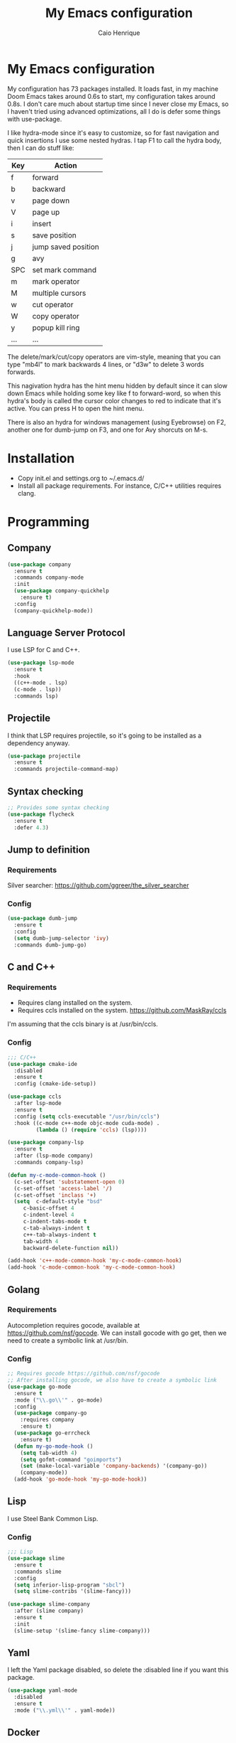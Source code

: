 #+TITLE: My Emacs configuration
#+AUTHOR: Caio Henrique
#+OPTIONS: toc:nil

* My Emacs configuration
[[./imgs/my-emacs.png]] 

My configuration has 73 packages installed. It loads fast, in my machine Doom Emacs takes around 0.6s to start, my configuration takes around 0.8s. I don't care much about startup time since I never close my Emacs, so I haven't tried using advanced optimizations, all I do is defer some things with use-package.

I like hydra-mode since it's easy to customize, so for fast navigation and quick insertions I use some nested hydras. I tap F1 to call the hydra body, then I can do stuff like:

| Key | Action              |
|-----+---------------------|
| f   | forward             |
| b   | backward            |
| v   | page down           |
| V   | page up             |
| i   | insert              |
| s   | save position       |
| j   | jump saved position |
| g   | avy                 |
| SPC | set mark command    |
| m   | mark operator       |
| M   | multiple cursors    |
| w   | cut operator        |
| W   | copy operator       |
| y   | popup kill ring     |
| ... | ...                 |

The delete/mark/cut/copy operators are vim-style, meaning that you can type "mb4l" to mark backwards 4 lines, or "d3w" to delete 3 words forwards.

This nagivation hydra has the hint menu hidden by default since it can slow down Emacs while holding some key like f to forward-word, so when this hydra's body is called the cursor color changes to red to indicate that it's active. You can press H to open the hint menu.

There is also an hydra for windows management (using Eyebrowse) on F2, another one for dumb-jump on F3, and one for Avy shorcuts on M-s.

* Installation
- Copy init.el and settings.org to ~/.emacs.d/
- Install all package requirements. For instance, C/C++ utilities requires clang.

* Programming
** Company
#+BEGIN_SRC emacs-lisp
(use-package company
  :ensure t
  :commands company-mode
  :init
  (use-package company-quickhelp
    :ensure t)
  :config
  (company-quickhelp-mode))
#+END_SRC

** Language Server Protocol
I use LSP for C and C++.
#+BEGIN_SRC emacs-lisp
(use-package lsp-mode
  :ensure t
  :hook
  ((c++-mode . lsp)
  (c-mode . lsp))
  :commands lsp)
#+END_SRC

** Projectile
I think that LSP requires projectile, so it's going to be installed as a dependency anyway.
#+BEGIN_SRC emacs-lisp
(use-package projectile
  :ensure t
  :commands projectile-command-map) 
#+END_SRC

** Syntax checking
#+BEGIN_SRC emacs-lisp
;; Provides some syntax checking
(use-package flycheck
  :ensure t
  :defer 4.3)
#+END_SRC

** Jump to definition
*** Requirements
Silver searcher: https://github.com/ggreer/the_silver_searcher

*** Config
#+begin_src emacs-lisp
(use-package dumb-jump
  :ensure t
  :config
  (setq dumb-jump-selector 'ivy)
  :commands dumb-jump-go)
#+end_src

** C and C++
*** Requirements
- Requires clang installed on the system.
- Requires ccls installed on the system. https://github.com/MaskRay/ccls 
I'm assuming that the ccls binary is at /usr/bin/ccls.

*** Config
#+BEGIN_SRC emacs-lisp
;;; C/C++
(use-package cmake-ide
  :disabled
  :ensure t
  :config (cmake-ide-setup))

(use-package ccls
  :after lsp-mode
  :ensure t
  :config (setq ccls-executable "/usr/bin/ccls")
  :hook ((c-mode c++-mode objc-mode cuda-mode) .
         (lambda () (require 'ccls) (lsp))))

(use-package company-lsp
  :ensure t
  :after (lsp-mode company)
  :commands company-lsp)

(defun my-c-mode-common-hook ()
  (c-set-offset 'substatement-open 0)
  (c-set-offset 'access-label '/)
  (c-set-offset 'inclass '+)
  (setq  c-default-style "bsd"
	 c-basic-offset 4
	 c-indent-level 4
	 c-indent-tabs-mode t
	 c-tab-always-indent t
	 c++-tab-always-indent t
	 tab-width 4
	 backward-delete-function nil))

(add-hook 'c++-mode-common-hook 'my-c-mode-common-hook)
(add-hook 'c-mode-common-hook 'my-c-mode-common-hook)
#+END_SRC

** Golang
*** Requirements
Autocompletion requires gocode, available at https://github.com/nsf/gocode.
We can install gocode with go get, then we need to create a symbolic link at /usr/bin.

*** Config
#+BEGIN_SRC emacs-lisp
;; Requires gocode https://github.com/nsf/gocode
;; After installing gocode, we also have to create a symbolic link
(use-package go-mode
  :ensure t
  :mode ("\\.go\\'" . go-mode)
  :config
  (use-package company-go
    :requires company
    :ensure t)
  (use-package go-errcheck
    :ensure t)
  (defun my-go-mode-hook ()
    (setq tab-width 4)
    (setq gofmt-command "goimports")
    (set (make-local-variable 'company-backends) '(company-go))
    (company-mode))
  (add-hook 'go-mode-hook 'my-go-mode-hook))
#+END_SRC

** Lisp
I use Steel Bank Common Lisp.
*** Config
#+BEGIN_SRC emacs-lisp
;;; Lisp
(use-package slime
  :ensure t
  :commands slime
  :config
  (setq inferior-lisp-program "sbcl")
  (setq slime-contribs '(slime-fancy)))

(use-package slime-company
  :after (slime company)
  :ensure t
  :init
  (slime-setup '(slime-fancy slime-company)))
#+END_SRC

** Yaml
I left the Yaml package disabled, so delete the :disabled line if you want this package.
#+BEGIN_SRC emacs-lisp
(use-package yaml-mode
  :disabled
  :ensure t
  :mode ("\\.yml\\'" . yaml-mode))
#+END_SRC

** Docker
I left the Docker packages disabled, so delete the :disabled line if you want these packages.
#+BEGIN_SRC emacs-lisp
(use-package docker
  :disabled
  :ensure t
  :commands docker)

(use-package dockerfile-mode
  :disabled
  :ensure t
  :mode ("Dockerfile\\'" . dockerfile-mode))
#+END_SRC

* Dashboard
#+BEGIN_SRC emacs-lisp
(use-package dashboard
  :ensure t
  :init
  (setq initial-buffer-choice (lambda () (get-buffer "*dashboard*")))
  :config
  ;; Dashboard requirements.
  (use-package page-break-lines
    :ensure t)
  (use-package all-the-icons
    :ensure t)
  ;; Dashboard configuration.
  (dashboard-setup-startup-hook)
  (setq dashboard-banner-logo-title "Welcome to Emacs")
  (setq dashboard-startup-banner 'logo)
  (setq dashboard-items '((recents   . 5)
                          (agenda    . 5)))
  (setq dashboard-set-init-info t)
  (setq dashboard-set-heading-icons t)
  (setq dashboard-set-file-icons t)

  ;; adds a clock
  (defun dashboard-insert-custom (list-size)
    (defun string-centralized (str)
      (let* ((indent
	      (concat "%"
		      (number-to-string
		       (/ (- (window-body-width) (string-width str)) 2))
		      "s"))
	     (str (concat indent str indent)))
        (format str " " " ")))
  
    (insert (propertize (string-centralized (format-time-string "%a %d %b %Y" (current-time))) 'font-lock-face '('bold :foreground "#6c4c7b")))
    (newline)
    (insert (propertize (string-centralized (format-time-string "%H:%M" (current-time))) 'font-lock-face '('bold :foreground "#6c4c7b"))))

  (add-to-list 'dashboard-item-generators  '(custom . dashboard-insert-custom))
  (add-to-list 'dashboard-items '(custom) t)

  (defun test-dashboard () (setq *my-timer* (run-at-time "20 sec" nil #'(lambda ()
                                                                       (when *my-timer*
                                                                        (cancel-timer *my-timer*)
									(setq *my-timer* nil))
									(when (string=
						                               (buffer-name (window-buffer))
						                               "*dashboard*")
									 (dashboard-refresh-buffer))))))
 (add-hook 'dashboard-mode-hook #'test-dashboard))
#+END_SRC

* Org
** Config
#+BEGIN_SRC emacs-lisp
;;; org
(use-package org
  :ensure t
  :mode ("\\.org\\'" . org-mode)
  :diminish org-indent-mode
  :config
  (setq org-startup-indented t)
  (org-babel-do-load-languages
   'org-babel-load-languages
   '( (python . t)
      (emacs-lisp . t)
      (lisp . t)
      (C . t))))

(use-package org-bullets
  :after org
  :ensure t
  :config (add-hook 'org-mode-hook (lambda () (org-bullets-mode))))
#+END_SRC

** Exporting
#+BEGIN_SRC emacs-lisp
;; Export to html with syntax highlighting
(use-package htmlize
  :after org
  :ensure t
  :commands org-export-dispatch)

;; Export to Markdown with syntax highlighting
(use-package ox-gfm
  :after org
  :ensure t
  :commands org-gfm-export-to-markdown)
#+END_SRC

*** Presentations
**** Requirements
Requires reveal.js to create html presentations.

**** Config
#+BEGIN_SRC emacs-lisp
;; Package used to create presentations using reveal.js.
;; Requires the installation of reveaj.js.
(use-package ox-reveal
  :after org
  :ensure t
  :commands org-reveal-export-to-html
  :config
  (setq org-reveal-root "file:///home/spvk/notes/presentations/reveal.js"))
#+END_SRC

* Magit
#+BEGIN_SRC emacs-lisp
(use-package magit
  :ensure t
  :defer 9.2)

(global-set-key (kbd "\C-x g") 'magit-status)
#+END_SRC

* Theme
My favorite themes packages are zerodark-theme, kaolin-themes, moe-theme and dracula-theme.
#+BEGIN_SRC emacs-lisp
;; zerodark-theme kaolin-themes moe-theme dracula-theme are nice themes
(use-package kaolin-themes
  :ensure t)
#+END_SRC

* Treemacs
#+BEGIN_SRC emacs-lisp
(use-package treemacs
  :ensure t
  :commands treemacs)
#+END_SRC

* Global
** Hydra

[[./imgs/hydra.png]]

#+BEGIN_SRC emacs-lisp
  (use-package hydra
    :ensure t
    :defer 2.5
    :config
    (defhydra hydra-wind-move (:color amaranth 
                               :hint nil
                               :post hydra-movement/cond-body-call)
      "
    _b_: left wind   _p_: up wind
    _f_: right wind  _n_: down wind
      "
      ("q" nil "quit")
      ("<f3>" nil "quit")
      ("b" windmove-left)
      ("f" windmove-right)
      ("p" windmove-up)
      ("n" windmove-down))

    (defhydra hydra-dumb-jump (:color teal :columns 3)
      "Dumb Jump"
      ("q" nil "quit")
      ("j" dumb-jump-go "Go")
      ("o" dumb-jump-go-other-window "Other window")
      ("e" dumb-jump-go-prefer-external "Go external")
      ("x" dumb-jump-go-prefer-external-other-window "Go external other window")
      ("i" dumb-jump-go-prompt "Prompt")
      ("l" dumb-jump-quick-look "Quick look")
      ("b" dumb-jump-back "Back"))
    (global-set-key (kbd "<f3>") 'hydra-dumb-jump/body)

    (defhydra hydra-multiple-cursors (:color teal 
                                      :hint nil
                                      :post hydra-movement/cond-body-call)
      "
    _l_: edit lines   _a_: all like this
      "
      ("q" nil "quit")
      ("l" mc/edit-lines)
      ("a" mc/mark-all-like-this))

    (defhydra hydra-eyebrowse (:color amaranth :hint nil)
      "
    %s(eyebrowse-mode-line-indicator)  
    _p_: prev wind   _c_: creat wind  _r_: renam wind
    _n_: next wind   _C_: close wind  _l_: last wind
    _0_: switch to 0      ^^...       _9_: switch to 9   
      "
      ("q" nil "quit")
      ("<f2>" nil "quit")
      ("p" eyebrowse-prev-window-config nil)
      ("n" eyebrowse-next-window-config nil)
      ("l" eyebrowse-last-window-config nil)
      ("r" eyebrowse-rename-window-config nil)
      ("c" eyebrowse-create-window-config nil)
      ("C" eyebrowse-close-window-config nil)
      ("0" eyebrowse-switch-to-window-config-0 nil)
      ("1" eyebrowse-switch-to-window-config-1 nil)
      ("2" eyebrowse-switch-to-window-config-2 nil)
      ("3" eyebrowse-switch-to-window-config-3 nil)
      ("4" eyebrowse-switch-to-window-config-4 nil)
      ("5" eyebrowse-switch-to-window-config-5 nil)
      ("6" eyebrowse-switch-to-window-config-6 nil)
      ("7" eyebrowse-switch-to-window-config-7 nil)
      ("8" eyebrowse-switch-to-window-config-8 nil)
      ("9" eyebrowse-switch-to-window-config-9 nil))
    (global-set-key (kbd "<f2>") 'hydra-eyebrowse/body)

    (defhydra hydra-avy (:color teal 
                         :hint nil
                         :post hydra-movement/cond-body-call)
      "
      _s_: word 1   _n_: word bellow   _p_: word above
      _l_: line     _c_: char timer    _g_: char timer
      "
      ("q" nil "quit")
      ("s" avy-goto-word-1)
      ("p" avy-goto-word-1-above)
      ("n" avy-goto-word-1-below)
      ("l" avy-goto-line)
      ("c" avy-goto-char-timer)
      ("g" avy-goto-char-timer))
    (global-set-key (kbd "M-s") 'hydra-avy/body)

  ;;; hydra-movement to make moving around easier
    (defun hydra-movement/cond-body-call ()
      (if hydra-movement/inside-body
          (hydra-movement/call-body)))

    (setq hydra-movement/inside-body nil)

    (defun hydra-movement/call-body () 
      (interactive)
      (set-cursor-color "#ff0000") 
      (setq hydra-is-helpful nil)
      (setq hydra-movement/inside-body t)
      (hydra-movement/body))

    (defun hydra-call/hydra-modal-operators (operator)
      (setq hydra-call-operators/operator operator)
      (setq hydra-call-operators/repeat nil)
      (setq hydra-call-operators/backwards nil)
      (setq hydra-call-operators/inside nil)
      (setq hydra-call-operators/until nil)
      (hydra-modal-operators/body))

    (defhydra hydra-modal-operators (:color blue
                                     :hint nil
                                     :post hydra-movement/cond-body-call)
      "
    _b_:ackwards  _w_:ord  _l_:ine  _p_:aragraph  _r_:egion  _u_:ntil  _i_:nside
      "
      ("b" (setq hydra-call-operators/backwards t) :color red)
      ("i" (progn
             (call-interactively (lambda (arg) (interactive "c") (setq hydra-call-operators/inside arg)))
             (funcall hydra-call-operators/operator 'another)))
      ("u" (progn
             (call-interactively (lambda (arg) (interactive "c") (setq hydra-call-operators/until arg)))
             (funcall hydra-call-operators/operator 'another)))
      ("w" (funcall hydra-call-operators/operator 'word))
      ("l" (funcall hydra-call-operators/operator 'line))
      ("p" (funcall hydra-call-operators/operator 'paragraph))
      ("r" (funcall hydra-call-operators/operator 'region))

      ("0" (setq hydra-call-operators/repeat (concat hydra-call-operators/repeat "0")) :color red)
      ("1" (setq hydra-call-operators/repeat (concat hydra-call-operators/repeat "1")) :color red)
      ("2" (setq hydra-call-operators/repeat (concat hydra-call-operators/repeat "2")) :color red)
      ("3" (setq hydra-call-operators/repeat (concat hydra-call-operators/repeat "3")) :color red)
      ("4" (setq hydra-call-operators/repeat (concat hydra-call-operators/repeat "4")) :color red)
      ("5" (setq hydra-call-operators/repeat (concat hydra-call-operators/repeat "5")) :color red)
      ("6" (setq hydra-call-operators/repeat (concat hydra-call-operators/repeat "6")) :color red)
      ("7" (setq hydra-call-operators/repeat (concat hydra-call-operators/repeat "7")) :color red)
      ("8" (setq hydra-call-operators/repeat (concat hydra-call-operators/repeat "8")) :color red)
      ("9" (setq hydra-call-operators/repeat (concat hydra-call-operators/repeat "9")) :color red))

    (defhydra hydra-indentation (:color blue
                                 :hint nil
                                 :post hydra-movement/cond-body-call)
      "
    Hydra for indentation
    _c_:C  _l_:Lisp
      "
      ("q" nil "quit")
      ("l" indent-sexp)
      ("c" c-indent-defun))

    (defun current-line-blank-p ()
      (interactive)
      (string-match-p "\\`$" (thing-at-point 'line)))

    (defun navigate-to-specific-char (char &optional increment)
      (or increment (setq increment 1))
      (let ((tmp-pos (point)))
        (while (not (= char (char-after tmp-pos))) (setq tmp-pos (+ increment tmp-pos)))
        (goto-char tmp-pos)))

    (defun hydra-modal-operator/mark (operand)
      (let ((times (if (not hydra-call-operators/repeat) 1 (string-to-number hydra-call-operators/repeat))))
        (cond

         ((eq 'another operand)
          (cond
           (hydra-call-operators/until
            (call-interactively 'set-mark-command)
            (if hydra-call-operators/backwards
                (navigate-to-specific-char hydra-call-operators/until -1)
              (navigate-to-specific-char hydra-call-operators/until +1)))

           (hydra-call-operators/inside
            (cond
             ((= hydra-call-operators/inside ?w)
              (backward-word)
              (call-interactively 'set-mark-command)
              (mark-word))

             ((member hydra-call-operators/inside '(?\" ?' ?` ?\ ?* ?\\ ?/))
              (navigate-to-specific-char hydra-call-operators/inside -1)
              (forward-char 1)
              (call-interactively 'set-mark-command)
              (navigate-to-specific-char hydra-call-operators/inside 1))

             (t (funcall #'(lambda (arg)
                             (let ((delimiters `((,?( ,?)) (,?< ,?>) (,?{ ?}) (,?[ ?]))))
                              (while delimiters
                               (let ((del-pair (pop delimiters)))
                                (when (member arg del-pair)
                                 (navigate-to-specific-char (car del-pair) -1)
                                 (forward-char 1)
                                 (call-interactively 'set-mark-command)
                                 (navigate-to-specific-char (cadr del-pair) 1))))))
                         hydra-call-operators/inside))))))

         ((eq 'line operand)
          (cond (hydra-call-operators/backwards
                 (end-of-visual-line)
                 (call-interactively 'set-mark-command)
                 (previous-line (1- times))
                 (beginning-of-visual-line))
                (t (beginning-of-visual-line)
                   (call-interactively 'set-mark-command)
                   (next-line (1- times))
                   (end-of-visual-line))))

         ((eq 'word operand)
          (call-interactively 'set-mark-command)
          (if hydra-call-operators/backwards
              (backward-word times)
            (forward-word times))))))

    (defun hydra-modal-operator/delete (operand)
      (interactive)
      (cond
       ((eq 'line operand)
        (if (and (current-line-blank-p) (not hydra-call-operators/repeat) (string= hydra-call-operators/repeat "1"))
            (kill-line)
          (hydra-modal-operator/mark operand)
          (delete-region (region-beginning) (region-end))
          (kill-line)))

       ((or hydra-call-operators/until hydra-call-operators/inside)
        (hydra-modal-operator/mark 'another)
        (delete-forward-char 1))

       (t (hydra-modal-operator/mark operand)
          (delete-forward-char 1))))

    (defun hydra-modal-operator/cut (operand)
      (interactive)
      (cond
       ((eq 'line operand)
        (if (and (current-line-blank-p) (not hydra-call-operators/repeat) (string= hydra-call-operators/repeat "1"))
            (kill-line)
          (hydra-modal-operator/mark operand)
          (kill-region -1 -1 t)
          (kill-line)))

       ((or hydra-call-operators/until hydra-call-operators/inside)
        (hydra-modal-operator/mark 'another)
        (kill-region -1 -1 t))

       (t (hydra-modal-operator/mark operand)
          (kill-region -1 -1 t))))
  
    (defun hydra-modal-operator/copy (operand)
      (interactive)
      (cond
       ((eq 'line operand)
        (unless (and (current-line-blank-p) (not hydra-call-operators/repeat) (string= hydra-call-operators/repeat "1"))
          (hydra-modal-operator/mark operand)
          (let ((str (buffer-substring (region-beginning) (region-end))))
            (remove-text-properties 0 (length str) '(read-only t) str)
            (kill-new str t))
          (deactivate-mark)))

       ((eq 'region operand)
        (let ((str (buffer-substring (region-beginning) (region-end))))
          (remove-text-properties 0 (length str) '(read-only t) str)
          (kill-new str t))
        (deactivate-mark))

       ((or hydra-call-operators/until hydra-call-operators/inside)
        (hydra-modal-operator/mark 'another)
        (let ((str (buffer-substring (region-beginning) (region-end))))
          (remove-text-properties 0 (length str) '(read-only t) str)
          (kill-new str t))
        (deactivate-mark))

       (t (hydra-modal-operator/mark operand)
          (let ((str (buffer-substring (region-beginning) (region-end))))
            (remove-text-properties 0 (length str) '(read-only t) str)
            (kill-new str t))
          (deactivate-mark))))

    (defun hydra-modal-operator/case (operand)
      (interactive)
      (hydra-modal-operator/mark operand)
      (let ((hydra-case-arg nil))
        (call-interactively #'(lambda (arg)
                                (interactive "c") (setq hydra-case-arg arg)))
        (cond
         ((= hydra-case-arg ?u)
          (upcase-region (region-beginning) (region-end)))
         ((= hydra-case-arg ?d)
          (downcase-region (region-beginning) (region-end)))
         ((= hydra-case-arg ?c)
          (capitalize-region (region-beginning) (region-end))))))

    (defhydra hydra-movement (:hint nil
                              :color amaranth 
                              :post (progn (set-cursor-color "#000000") 
                                           (setq hydra-is-helpful t)))
      "
    Navigation:
    _f_: forward     _b_: backward   _F_: forward word  _B_: backward word
    _n_: next line   _p_: prev line  _v_: page down     _V_: page up
    _a_: beg line    _e_: end line   _<_: beg buffer    _>_: end buffer
    _s_: save pos    _j_: jump pos   _g_: avy hydra     _S_: swiper
   _C-n_: in sexp   _C-p_: out sexp _C-f_: forw sexp   _C-b_: back sexp
    Edition:
    _y_: popup yank  _Y_: yank       _i_: insert      _u_: undo  _C-s_: save buffer
    _=_: exp region  _M_: MC hydra   _r_: copy regis  _I_: insert regis
   _<DEL>_: del   _<SPC>_: set mark _<tab>_: ind hydra  _<return>_: newline
    Operators:
    _m_: mark  _d_: delete  _w_: cut  _W_: copy  _c_: case
      "
      ("<f1>" (setq hydra-movement/inside-body nil) :exit t)
      ("q" (setq hydra-movement/inside-body nil) :exit t)
      ("h" (setq hydra-is-helpful (not hydra-is-helpful)))
      ("F" forward-word)
      ("B" backward-word)
      ("C-f" forward-sexp)
      ("C-b" backward-sexp)
      ("C-n" down-list)
      ("C-p" backward-up-list)
      ("n" next-line)
      ("p" previous-line)
      ("+" (enlarge-window 1))
      ("-" (enlarge-window -1))
      ("s" (point-to-register ?g))
      ("j" (jump-to-register ?g))
      ("G" (lambda (arg) (interactive "cInsert char:") (navigate-to-specific-char arg)))
      ("W" (hydra-call/hydra-modal-operators 'hydra-modal-operator/copy) :exit t)
      ("<SPC>" set-mark-command)
      ("y" popup-kill-ring)
      ("Y" yank)
      ("<tab>" hydra-indentation/body :exit t)
      ("v" scroll-up)
      ("c" (hydra-call/hydra-modal-operators 'hydra-modal-operator/case) :exit t)
      ("V" scroll-down)
      ("l" recenter-top-bottom)
      ("a" beginning-of-line)
      ("r" (lambda (arg) (interactive "cChoose a register:") (copy-to-register arg 1 1 nil t)))
      ("e" end-of-line)
      ("C-e" eval-last-sexp)
      ("f" (when (= (skip-syntax-forward "-") 0) (forward-char 1)))
      ("b" (when (= (skip-syntax-backward "-") 0) (backward-char 1)))
      ("g" hydra-avy/body :exit t)
      ("I" (lambda (arg) (interactive "cChoose a register:") (insert-register arg)))
      ("i" (lambda (txt)
             (interactive "sQuick insertion:")
             (insert txt)))
      ("=" er/expand-region)
      ("m" (hydra-call/hydra-modal-operators 'hydra-modal-operator/mark) :exit t)
      ("M" hydra-multiple-cursors/body :exit t)
      ("U" universal-argument)
      ("S" swiper)
      ("C-s" save-buffer)
      ("<" beginning-of-buffer)
      (">" end-of-buffer)
      ("u" undo)
      ("<return>" newline)
      ("<DEL>" delete-backward-char)
      ("<deletechar>" delete-forward-char)
      ("M-w" ace-window)
      ("d" (hydra-call/hydra-modal-operators 'hydra-modal-operator/delete) :exit t)
      ("w" (hydra-call/hydra-modal-operators 'hydra-modal-operator/cut) :exit t))
    (global-set-key (kbd "<f1>") 'hydra-movement/call-body)
    (global-set-key (kbd "C-: :") 'hydra-movement/call-body))
#+END_SRC

** Ivy
#+BEGIN_SRC emacs-lisp
;;; Global
;; Ivy is a generic completion tool
(use-package ivy
  :ensure t
  :diminish ivy-mode
  :defer 0.9
  :config
  (ivy-mode)
  (use-package swiper
    :ensure t
    :bind (("\C-s" . swiper)))
  :config
  (use-package counsel
    :ensure t))
#+END_SRC

** Regular expressions
#+begin_src emacs-lisp
(use-package visual-regexp-steroids
  :ensure t
  :commands vr/replace)
#+end_src

** Kill ring
#+BEGIN_SRC emacs-lisp
(use-package popup-kill-ring
  :ensure t
  :bind (("M-y" . popup-kill-ring))) 
#+END_SRC

** Modeline
#+BEGIN_SRC emacs-lisp
(display-time-mode t)

(use-package spaceline
  :ensure t
  :defer 2.2
  :config
  (require 'spaceline-config)
  (setq powerline-default-separator (quote arrow))
  (setq spaceline-line-column-p nil)
  (setq spaceline-buffer-size nil)
  (setq spaceline-workspace-numbers-unicode t)
  (setq spaceline-buffer-encoding-abbrev-p nil)
  (spaceline-spacemacs-theme))
#+END_SRC

** Parentheses
#+BEGIN_SRC emacs-lisp
(use-package smartparens
  :ensure t
  :defer 5.1
  :diminish smartparens-mode
  :config 
  (smartparens-global-mode)
  (sp-local-pair 'org-mode "*" "*")
  (sp-local-pair 'org-mode "_" "_"))

(use-package highlight-parentheses
  :ensure t
  :defer 12.1
  :diminish highlight-parentheses-mode
  :config (global-highlight-parentheses-mode))

(defvar show-paren-delay 0)
(show-paren-mode t)
#+END_SRC

** Buffer moving
#+BEGIN_SRC emacs-lisp
(use-package buffer-move
  :ensure t
  :bind
  (("C-c <C-up>"   . buf-move-up)
   ("C-c <C-down>"  . buf-move-down)
   ("C-c <C-left>"  . buf-move-left)
   ("C-c <C-right>" . buf-move-right)))
#+END_SRC

** Windows moving
#+BEGIN_SRC emacs-lisp
(global-set-key (kbd "C-c <M-up>") 'windmove-up) 
(global-set-key (kbd "C-c <M-down>") 'windmove-down) 
(global-set-key (kbd "C-c <M-right>") 'windmove-right) 
(global-set-key (kbd "C-c <M-left>") 'windmove-left) 

(use-package ace-window
  :ensure t
  :commands ace-window)
#+END_SRC

** Multiple cursors
#+BEGIN_SRC emacs-lisp
(use-package multiple-cursors
  :ensure t
  :bind (("C-: C-m b" . mc/edit-lines)
	 ("C-: C-m a" . mc/mark-all-like-this)
	 ("C-: C-m >" . mc/mark-next-like-this)
	 ("C-: C-m <" . mc/mark-previous-like-this)))
#+END_SRC

** Avy
#+BEGIN_SRC emacs-lisp
(use-package avy
  :ensure t
  :commands hydra-avy/body)
#+END_SRC

** Windows management
#+BEGIN_SRC emacs-lisp
(use-package eyebrowse
  :ensure t
  :config (eyebrowse-mode t))
#+END_SRC

** Smart region expanding
#+BEGIN_SRC emacs-lisp
(use-package expand-region
  :ensure t
  :bind (("C-=" . er/expand-region)))
#+END_SRC

** Tool bar, menu bar, line numbering etc
#+BEGIN_SRC emacs-lisp
;;; Variables
(global-visual-line-mode)
(menu-bar-mode -1)
(tool-bar-mode -1)
(scroll-bar-mode -1)
(global-linum-mode)
(global-set-key (kbd "TAB") 'self-insert-command)
(global-set-key (kbd "\C-c h") 'highlight-symbol-at-point)
#+END_SRC

** Change backup/autosave folder
#+BEGIN_SRC emacs-lisp
;;; Change the backup/autosave folder.
(defvar backup-dir (expand-file-name "~/.emacs.d/backup/"))
(defvar autosave-dir (expand-file-name "~/.emacs.d/autosave/"))
(setq backup-directory-alist (list (cons ".*" backup-dir)))
(setq auto-save-list-file-prefix autosave-dir)
(setq auto-save-file-name-transforms `((".*" ,autosave-dir t)))
#+END_SRC

** Read process output
Sets read-process-output-max to 1mb since the default is low. This should improve things that use servers like LSP.
#+BEGIN_SRC emacs-lisp
(setq read-process-output-max (* 1024 1024))
#+END_SRC

** Spell checking
I use aspell for spell checking.
*** Config
#+BEGIN_SRC emacs-lisp
(defvar ispell-program-name "aspell")
#+END_SRC

** Change sexp keyword indentation
This changes the identation style from:
#+BEGIN_SRC emacs-lisp :tangle no
(defhydra foo (:color blue
                    :help nil))
#+END_SRC

to:
#+BEGIN_SRC emacs-lisp :tangle no
(defhydra foo (:color blue
               :help nil))
#+END_SRC

Code from https://emacs.stackexchange.com/questions/10230/how-to-indent-keywords-aligned posted by the user Aquaactress.
#+BEGIN_SRC emacs-lisp
(advice-add #'calculate-lisp-indent :override #'void~calculate-lisp-indent)

(defun void~calculate-lisp-indent (&optional parse-start)
  "Add better indentation for quoted and backquoted lists."
  ;; This line because `calculate-lisp-indent-last-sexp` was defined with `defvar` 
  ;; with it's value ommited, marking it special and only defining it locally. So  
  ;; if you don't have this, you'll get a void variable error.
  (defvar calculate-lisp-indent-last-sexp)
  (save-excursion
    (beginning-of-line)
    (let ((indent-point (point))
          state
          ;; setting this to a number inhibits calling hook
          (desired-indent nil)
          (retry t)
          calculate-lisp-indent-last-sexp containing-sexp)
      (cond ((or (markerp parse-start) (integerp parse-start))
             (goto-char parse-start))
            ((null parse-start) (beginning-of-defun))
            (t (setq state parse-start)))
      (unless state
        ;; Find outermost containing sexp
        (while (< (point) indent-point)
          (setq state (parse-partial-sexp (point) indent-point 0))))
      ;; Find innermost containing sexp
      (while (and retry
                  state
                  (> (elt state 0) 0))
        (setq retry nil)
        (setq calculate-lisp-indent-last-sexp (elt state 2))
        (setq containing-sexp (elt state 1))
        ;; Position following last unclosed open.
        (goto-char (1+ containing-sexp))
        ;; Is there a complete sexp since then?
        (if (and calculate-lisp-indent-last-sexp
                 (> calculate-lisp-indent-last-sexp (point)))
            ;; Yes, but is there a containing sexp after that?
               (let ((peek (parse-partial-sexp calculate-lisp-indent-last-sexp
                                               indent-point 0)))
                 (if (setq retry (car (cdr peek))) (setq state peek)))))
      (if retry
          nil
        ;; Innermost containing sexp found
        (goto-char (1+ containing-sexp))
        (if (not calculate-lisp-indent-last-sexp)
            ;; indent-point immediately follows open paren.
               ;; Don't call hook.
               (setq desired-indent (current-column))
               ;; Find the start of first element of containing sexp.
               (parse-partial-sexp (point) calculate-lisp-indent-last-sexp 0 t)
               (cond ((looking-at "\\s(")
                      ;; First element of containing sexp is a list.
                      ;; Indent under that list.
                      )
                     ((> (save-excursion (forward-line 1) (point))
                         calculate-lisp-indent-last-sexp)
                      ;; This is the first line to start within the containing sexp.
                      ;; It's almost certainly a function call.
                      (if (or
                           ;; Containing sexp has nothing before this line
                           ;; except the first element. Indent under that element.
                           (= (point) calculate-lisp-indent-last-sexp)

                           ;; First sexp after `containing-sexp' is a keyword. This
                           ;; condition is more debatable. It's so that I can have
                           ;; unquoted plists in macros. It assumes that you won't
                           ;; make a function whose name is a keyword.
                           (when-let (char-after (char-after (1+ containing-sexp)))
                             (char-equal char-after ?:))

                           ;; Check for quotes or backquotes around.
                           (let* ((positions (elt state 9))
                                  (last (car (last positions)))
                                  (rest (reverse (butlast positions)))
                                  (any-quoted-p nil)
                                  (point nil))
                             (or
                              (when-let (char (char-before last))
                                (or (char-equal char ?')
                                    (char-equal char ?`)))
                              (progn
                                (while (and rest (not any-quoted-p))
                                  (setq point (pop rest))
                                  (setq any-quoted-p
                                        (or
                                         (when-let (char (char-before point))
                                           (or (char-equal char ?')
                                               (char-equal char ?`)))
                                         (save-excursion
                                           (goto-char (1+ point))
                                           (looking-at-p
                                            "\\(?:back\\)?quote[\t\n\f\s]+(")))))
                                any-quoted-p))))
                          ;; Containing sexp has nothing before this line
                             ;; except the first element.  Indent under that element.
                             nil
                             ;; Skip the first element, find start of second (the first
                                                                                  ;; argument of the function call) and indent under.
                             (progn (forward-sexp 1)
                                    (parse-partial-sexp (point)
                                                        calculate-lisp-indent-last-sexp
                                                        0 t)))
                      (backward-prefix-chars))
                     (t
                      ;; Indent beneath first sexp on same line as
                      ;; `calculate-lisp-indent-last-sexp'.  Again, it's
                      ;; almost certainly a function call.
                      (goto-char calculate-lisp-indent-last-sexp)
                      (beginning-of-line)
                      (parse-partial-sexp (point) calculate-lisp-indent-last-sexp
                                          0 t)
                      (backward-prefix-chars)))))
      ;; Point is at the point to indent under unless we are inside a string.
      ;; Call indentation hook except when overridden by lisp-indent-offset
      ;; or if the desired indentation has already been computed.
      (let ((normal-indent (current-column)))
        (cond ((elt state 3)
               ;; Inside a string, don't change indentation.
               nil)
              ((and (integerp lisp-indent-offset) containing-sexp)
               ;; Indent by constant offset
               (goto-char containing-sexp)
               (+ (current-column) lisp-indent-offset))
              ;; in this case calculate-lisp-indent-last-sexp is not nil
              (calculate-lisp-indent-last-sexp
               (or
                ;; try to align the parameters of a known function
                (and lisp-indent-function
                     (not retry)
                     (funcall lisp-indent-function indent-point state))
                ;; If the function has no special alignment
                ;; or it does not apply to this argument,
                ;; try to align a constant-symbol under the last
                ;; preceding constant symbol, if there is such one of
                ;; the last 2 preceding symbols, in the previous
                ;; uncommented line.
                (and (save-excursion
                       (goto-char indent-point)
                       (skip-chars-forward " \t")
                       (looking-at ":"))
                     ;; The last sexp may not be at the indentation
                     ;; where it begins, so find that one, instead.
                     (save-excursion
                       (goto-char calculate-lisp-indent-last-sexp)
                       ;; Handle prefix characters and whitespace
                       ;; following an open paren.  (Bug#1012)
                       (backward-prefix-chars)
                       (while (not (or (looking-back "^[ \t]*\\|([ \t]+"
                                                     (line-beginning-position))
                                       (and containing-sexp
                                            (>= (1+ containing-sexp) (point)))))
                         (forward-sexp -1)
                         (backward-prefix-chars))
                       (setq calculate-lisp-indent-last-sexp (point)))
                     (> calculate-lisp-indent-last-sexp
                        (save-excursion
                          (goto-char (1+ containing-sexp))
                          (parse-partial-sexp (point) calculate-lisp-indent-last-sexp 0 t)
                          (point)))
                     (let ((parse-sexp-ignore-comments t)
                           indent)
                       (goto-char calculate-lisp-indent-last-sexp)
                       (or (and (looking-at ":")
                                (setq indent (current-column)))
                           (and (< (line-beginning-position)
                                   (prog2 (backward-sexp) (point)))
                                (looking-at ":")
                                (setq indent (current-column))))
                       indent))
                ;; another symbols or constants not preceded by a constant
                ;; as defined above.
                normal-indent))
              ;; in this case calculate-lisp-indent-last-sexp is nil
              (desired-indent)
              (t
               normal-indent))))))
#+END_SRC

* PDF
** Requirements
See https://github.com/politza/pdf-tools.

** Config
#+BEGIN_SRC emacs-lisp
(use-package pdf-tools
  :ensure t
  :mode ("\\.pdf\\'" . pdf-view-mode)
  :hook (pdf-view-mode . (lambda() (linum-mode -1))))
#+END_SRC

* RSS
** Requirements
cURL.

** Config
#+BEGIN_SRC emacs-lisp
(use-package elfeed
  :ensure t
  :commands elfeed
  :config
  (setq elfeed-feeds
        '("reddit.com/r/emacs.rss"
          "https://www.youtube.com/feeds/videos.xml?channel_id=UC2eYFnH61tmytImy1mTYvhA")))
#+END_SRC

* Latin accents
I created this function to insert the latin accents that I use the most.
#+BEGIN_SRC emacs-lisp
;; latin accents
(defun my-latin-accents-function (start end)
  (interactive "r")
  (defun cmp-and-fixcase (reg cmp out)
    (let ((case-fold-search t))
      (if (string-match-p reg cmp)
       	  (let ((case-fold-search nil))
	    (if (string-match-p "\\`[a-z]*\\'" reg)
               	(progn (delete-region start end) (insert out))
              (progn (delete-region start end) (insert (upcase out))))) nil)))
  (if (use-region-p)
      (let ((regionp (buffer-substring start end)))
	(cond ((cmp-and-fixcase regionp "aa" "á"))
	      ((cmp-and-fixcase regionp "ga" "à"))
	      ((cmp-and-fixcase regionp "ta" "ã"))
	      ((cmp-and-fixcase regionp "ae" "é"))
	      ((cmp-and-fixcase regionp "ge" "è"))
	      ((cmp-and-fixcase regionp "te" "ẽ"))
	      ((cmp-and-fixcase regionp "ce" "ê"))
	      ((cmp-and-fixcase regionp "co" "ô"))
	      ((cmp-and-fixcase regionp "to" "õ"))
	      ((cmp-and-fixcase regionp "ai" "í"))))))
(global-set-key (kbd "C-: C-a") 'my-latin-accents-function)
#+END_SRC

